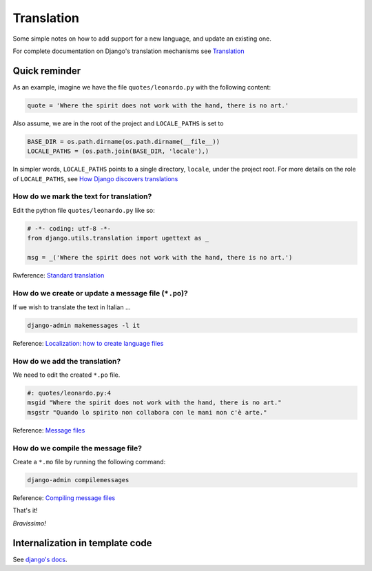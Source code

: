 ***********
Translation
***********

Some simple notes on how to add support for a new language, and update an existing one.

For complete documentation on Django's translation mechanisms see 
`Translation <https://docs.djangoproject.com/en/1.8/topics/i18n/translation/>`_



Quick reminder
==============
As an example, imagine we have the file ``quotes/leonardo.py`` with the following content:

.. code-block:: python

   quote = 'Where the spirit does not work with the hand, there is no art.'

Also assume, we are in the root of the project and ``LOCALE_PATHS`` is set to 

.. code-block:: python
   
   BASE_DIR = os.path.dirname(os.path.dirname(__file__)) 
   LOCALE_PATHS = (os.path.join(BASE_DIR, 'locale'),)

In simpler words, ``LOCALE_PATHS`` points to a single directory, ``locale``,
under the project root. For more details on the role of ``LOCALE_PATHS``, see
`How Django discovers translations`_


How do we mark the text for translation?
----------------------------------------
Edit the python file ``quotes/leonardo.py`` like so:

.. code-block:: python

   # -*- coding: utf-8 -*-
   from django.utils.translation import ugettext as _

   msg = _('Where the spirit does not work with the hand, there is no art.')

Rwference: `Standard translation`_


How do we create or update a message file (``*.po``)?
-----------------------------------------------------
If we wish to translate the text in Italian ...

.. code-block:: bash

   django-admin makemessages -l it

Reference: `Localization: how to create language files <https://docs.djangoproject.com/en/1.8/topics/i18n/translation/#localization-how-to-create-language-files>`_


How do we add the translation? 
------------------------------
We need to edit the created ``*.po`` file.

.. code-block:: po

   #: quotes/leonardo.py:4
   msgid "Where the spirit does not work with the hand, there is no art."
   msgstr "Quando lo spirito non collabora con le mani non c'è arte."

Reference: `Message files <https://docs.djangoproject.com/en/1.8/topics/i18n/translation/#message-files>`_


How do we compile the message file? 
-----------------------------------
Create a ``*.mo`` file by running the following command:

.. code-block:: bash
   
   django-admin compilemessages

Reference: `Compiling message files <https://docs.djangoproject.com/en/1.8/topics/i18n/translation/#compiling-message-files>`_

That's it! 

*Bravissimo!*

.. _Standard translation: https://docs.djangoproject.com/en/1.8/topics/i18n/translation/#standard-translation
.. _How Django discovers translations: https://docs.djangoproject.com/en/1.8/topics/i18n/translation/#how-django-discovers-translations


Internalization in template code
================================

See `django's docs <shttps://docs.djangoproject.com/en/1.8/topics/i18n/translation/#internationalization-in-template-code>`_.
